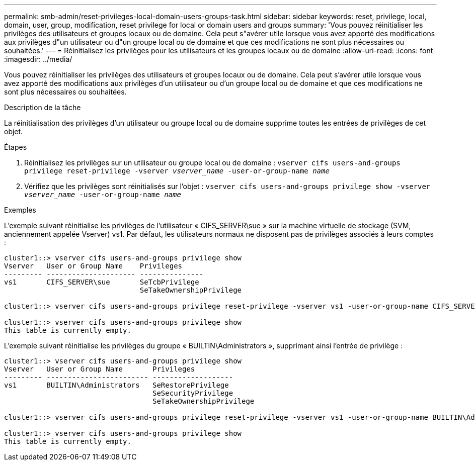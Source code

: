 ---
permalink: smb-admin/reset-privileges-local-domain-users-groups-task.html 
sidebar: sidebar 
keywords: reset, privilege, local, domain, user, group, modification, reset privilege for local or domain users and groups 
summary: 'Vous pouvez réinitialiser les privilèges des utilisateurs et groupes locaux ou de domaine. Cela peut s"avérer utile lorsque vous avez apporté des modifications aux privilèges d"un utilisateur ou d"un groupe local ou de domaine et que ces modifications ne sont plus nécessaires ou souhaitées.' 
---
= Réinitialisez les privilèges pour les utilisateurs et les groupes locaux ou de domaine
:allow-uri-read: 
:icons: font
:imagesdir: ../media/


[role="lead"]
Vous pouvez réinitialiser les privilèges des utilisateurs et groupes locaux ou de domaine. Cela peut s'avérer utile lorsque vous avez apporté des modifications aux privilèges d'un utilisateur ou d'un groupe local ou de domaine et que ces modifications ne sont plus nécessaires ou souhaitées.

.Description de la tâche
La réinitialisation des privilèges d'un utilisateur ou groupe local ou de domaine supprime toutes les entrées de privilèges de cet objet.

.Étapes
. Réinitialisez les privilèges sur un utilisateur ou groupe local ou de domaine : `vserver cifs users-and-groups privilege reset-privilege -vserver _vserver_name_ -user-or-group-name _name_`
. Vérifiez que les privilèges sont réinitialisés sur l'objet : `vserver cifs users-and-groups privilege show -vserver _vserver_name_ ‑user-or-group-name _name_`


.Exemples
L'exemple suivant réinitialise les privilèges de l'utilisateur « CIFS_SERVER\sue » sur la machine virtuelle de stockage (SVM, anciennement appelée Vserver) vs1. Par défaut, les utilisateurs normaux ne disposent pas de privilèges associés à leurs comptes :

[listing]
----
cluster1::> vserver cifs users-and-groups privilege show
Vserver   User or Group Name    Privileges
--------- --------------------- ---------------
vs1       CIFS_SERVER\sue       SeTcbPrivilege
                                SeTakeOwnershipPrivilege

cluster1::> vserver cifs users-and-groups privilege reset-privilege -vserver vs1 -user-or-group-name CIFS_SERVER\sue

cluster1::> vserver cifs users-and-groups privilege show
This table is currently empty.
----
L'exemple suivant réinitialise les privilèges du groupe « BUILTIN\Administrators », supprimant ainsi l'entrée de privilège :

[listing]
----
cluster1::> vserver cifs users-and-groups privilege show
Vserver   User or Group Name       Privileges
--------- ------------------------ -------------------
vs1       BUILTIN\Administrators   SeRestorePrivilege
                                   SeSecurityPrivilege
                                   SeTakeOwnershipPrivilege

cluster1::> vserver cifs users-and-groups privilege reset-privilege -vserver vs1 -user-or-group-name BUILTIN\Administrators

cluster1::> vserver cifs users-and-groups privilege show
This table is currently empty.
----
